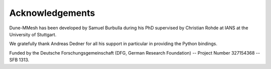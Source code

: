 ****************
Acknowledgements
****************

Dune-MMesh has been developed by Samuel Burbulla during his PhD supervised by Christian Rohde at IANS at the University of Stuttgart.

We gratefully thank Andreas Dedner for all his support in particular in providing the Python bindings.

Funded by the Deutsche Forschungsgemeinschaft (DFG, German Research Foundation) -- Project Number 327154368 -- SFB 1313.
